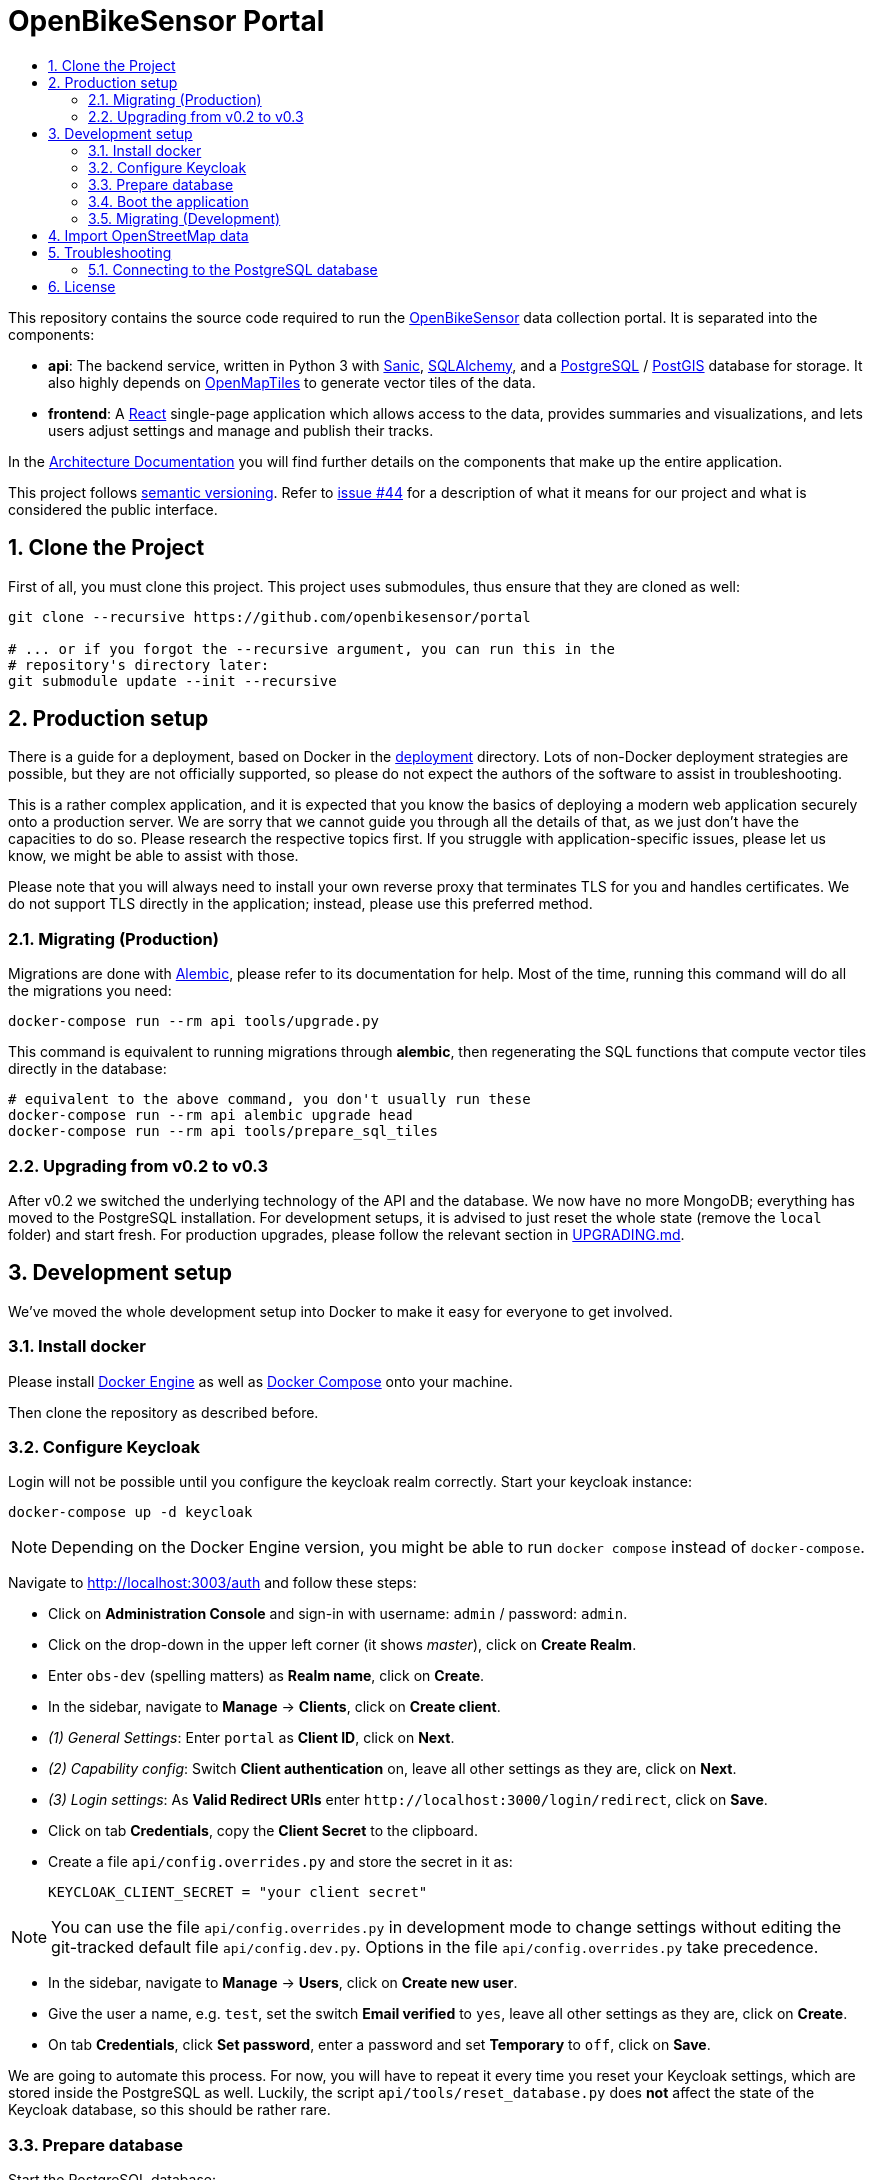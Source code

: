 :toc:
:!toc-title:
:toclevels: 3
:sectnums: 3
:doctype: book

= OpenBikeSensor Portal

This repository contains the source code required to run the
https://openbikesensor.org[OpenBikeSensor] data collection portal. It is
separated into the components:

* **api**: The backend service, written in Python 3 with https://sanicframework.org[Sanic],
  https://www.sqlalchemy.org[SQLAlchemy], and a https://www.postgresql.org[PostgreSQL]
  / https://postgis.net/[PostGIS] database for storage. It also highly depends on
  https://openmaptiles.org[OpenMapTiles] to generate vector tiles of the data.
* **frontend**: A https://react.dev[React] single-page application which allows
  access to the data, provides summaries and visualizations, and lets users
  adjust settings and manage and publish their tracks.

In the link:docs/architecture.md[Architecture Documentation] you will find further
details on the components that make up the entire application.

This project follows https://semver.org[semantic versioning]. Refer to
https://github.com/openbikesensor/portal/issues/44[issue #44] for a description
of what it means for our project and what is considered the public interface.

== Clone the Project

First of all, you must clone this project. This project uses submodules,
thus ensure that they are cloned as well:

[source,shell]
----
git clone --recursive https://github.com/openbikesensor/portal

# ... or if you forgot the --recursive argument, you can run this in the
# repository's directory later:
git submodule update --init --recursive
----

== Production setup

There is a guide for a deployment, based on Docker in the
link:deployment[deployment] directory. Lots of non-Docker deployment strategies
are possible, but they are not officially supported, so please do not expect
the authors of the software to assist in troubleshooting.

This is a rather complex application, and it is expected that you know the
basics of deploying a modern web application securely onto a production server.
We are sorry that we cannot guide you through all the details of that, as we
just don't have the capacities to do so. Please research the respective topics
first. If you struggle with application-specific issues, please let us know, we
might be able to assist with those.

Please note that you will always need to install your own reverse proxy that
terminates TLS for you and handles certificates. We do not support TLS directly
in the application; instead, please use this preferred method.

=== Migrating (Production)

Migrations are done with
https://alembic.sqlalchemy.org/en/latest/index.html[Alembic], please refer to
its documentation for help. Most of the time, running this command will do all
the migrations you need:

[source,shell]
----
docker-compose run --rm api tools/upgrade.py
----

This command is equivalent to running migrations through *alembic*, then
regenerating the SQL functions that compute vector tiles directly in the
database:

[source,shell]
----
# equivalent to the above command, you don't usually run these
docker-compose run --rm api alembic upgrade head
docker-compose run --rm api tools/prepare_sql_tiles
----

=== Upgrading from v0.2 to v0.3

After v0.2 we switched the underlying technology of the API and the database.
We now have no more MongoDB; everything has moved to the PostgreSQL installation.
For development setups, it is advised to just reset the whole state (remove the
`local` folder) and start fresh. For production upgrades, please follow the
relevant section in link:UPGRADING.md[UPGRADING.md].


== Development setup

We've moved the whole development setup into Docker to make it easy for
everyone to get involved.

=== Install docker

Please install https://docs.docker.com/engine/install[Docker Engine] as well as
https://docs.docker.com/compose/install[Docker Compose] onto your machine.

Then clone the repository as described before.

=== Configure Keycloak

Login will not be possible until you configure the keycloak realm correctly.
Start your keycloak instance:

[source,shell]
----
docker-compose up -d keycloak
----

NOTE: Depending on the Docker Engine version, you might be able to run
`docker compose` instead of `docker-compose`.

Navigate to http://localhost:3003/auth and follow these steps:

- Click on *Administration Console* and sign-in with username: `admin` / password: `admin`.
- Click on the drop-down in the upper left corner (it shows _master_), click on *Create Realm*.
- Enter `obs-dev` (spelling matters) as *Realm name*, click on *Create*.
- In the sidebar, navigate to *Manage* &rarr; *Clients*, click on *Create client*.
- _(1) General Settings_: Enter `portal` as *Client ID*, click on *Next*.
- _(2) Capability config_: Switch *Client authentication* on, leave all other
  settings as they are, click on *Next*.
- _(3) Login settings_: As *Valid Redirect URIs* enter
  `\http://localhost:3000/login/redirect`, click on *Save*.
- Click on tab *Credentials*, copy the *Client Secret* to the clipboard.
- Create a file `api/config.overrides.py` and store the secret in it as:

    KEYCLOAK_CLIENT_SECRET = "your client secret"


NOTE: You can use the file `api/config.overrides.py` in development mode to change
  settings without editing the git-tracked default file `api/config.dev.py`.
  Options in the file `api/config.overrides.py` take precedence.

- In the sidebar, navigate to *Manage* &rarr; *Users*, click on *Create new user*.
- Give the user a name, e.g. `test`, set the switch *Email verified* to `yes`,
  leave all other settings as they are, click on *Create*.
- On tab *Credentials*, click *Set password*, enter a password and set
  *Temporary* to `off`, click on *Save*.

We are going to automate this process. For now, you will have to repeat it
every time you reset your Keycloak settings, which are stored inside the
PostgreSQL as well. Luckily, the script `api/tools/reset_database.py` does
*not* affect the state of the Keycloak database, so this should be rather rare.

=== Prepare database

Start the PostgreSQL database:

[source,shell]
----
docker-compose up -d postgres
----

The first time you start `postgres`, a lot of extensions will be installed. This
might take a while, so check the logs of the docker container until you see:

----
PostgreSQL init process complete; ready for start up.
----

If you don't wait long enough, the following commands might fail. In this case,
you can always stop the container, remove the data directory (`local/postgres/`)
and restart the process.

Next, run the upgrade command to generate the database schema:

[source,shell]
----
docker-compose run --rm api tools/upgrade.py
----

You will need to re-run this command after updates, to migrate the database and
(re-)create the functions in the SQL database that are used when generating
vector tiles.

You should also import OpenStreetMap data now, see below for instructions.

=== Boot the application

Now you can run the remaining parts of the application:

[source,shell]
----
docker-compose up -d --build api worker frontend
----

Your frontend should be running at http://localhost:3001 and the API at
http://localhost:3000 - but you probably only need to access the frontend for
testing.

=== Migrating (Development)

Migrations are done with https://alembic.sqlalchemy.org/en/latest/index.html[Alembic],
please refer to its documentation for help. Most of the time, running this
command will do all the migrations you need:

[source,shell]
----
docker-compose run --rm api alembic upgrade head
----

== Import OpenStreetMap data

NOTE: This step may be skipped if you are using link:docs/lean-mode.md[Lean mode].

You need to import road information from OpenStreetMap for the portal to work.
This information is stored in your PostgreSQL database and used when processing
tracks (instead of querying the Overpass API), as well as for vector tile
generation. The process applies to both development and production setups. For
development, you should choose a small area for testing, such as your local
county or city, to keep the amount of data small. For production use you have
to import the whole region you are serving.

* Install https://osm2pgsql.org/doc/install.html[osm2pgsql].
* Download the area(s) you would like to import from https://download.geofabrik.de[GeoFabrik].
* Import each file like this:

  osm2pgsql --create --hstore --style roads_import.lua --output=flex \
    --host=localhost --database=obs --username=obs --password \
    path/to/downloaded/myarea-latest.osm.pbf

You might need to adjust the host, database and username to your setup, and also
provide the correct password when queried. For the development-setup the password
is `obs`. For production, you might need to expose the containers port and/or
create a TCP tunnel, for example with SSH, such that you can run the import from
your local host and write to the remote database.

The import process should take a few seconds to minutes, depending on the area
size. A whole country might even take one or more hours. You should probably
not try to import `planet.osm.pbf`.

You can run the process multiple times, with the same or different area files,
to import or update the data. However, for this to work, the actual
https://osm2pgsql.org/doc/manual.html#running-osm2pgsql[command
line arguments] are a bit different each time, including when first importing,
and the disk space required is much higher.

Refer to the documentation of `osm2pgsql` for assistance. We are using the "flex
mode", the provided script `roads_import.lua` describes the transformations
and extractions to perform on the original data.

== Troubleshooting

If any step of the instructions does not work for you, please open a GitHub
issue and describe your problem, as it is important to us that onboarding is
super easy :)

=== Connecting to the PostgreSQL database

If you need to connect to your development PostgreSQL database, you should
install `psql` locally. The port `5432` is already forwarded, so you can connect
with:

[source,shell]
----
psql --host=localhost --username=obs --dbname=obs
----

The password is `obs` as well.

== License

----
Copyright (C) 2020-2023 OpenBikeSensor Contributors
Contact: https://openbikesensor.org

The OpenBikeSensor Portal is free software: you can redistribute it
and/or modify it under the terms of the GNU Lesser General Public License
as published by the Free Software Foundation, either version 3 of the
License, or (at your option) any later version.

The OpenBikeSensor Portal is distributed in the hope that it will be
useful, but WITHOUT ANY WARRANTY; without even the implied warranty of
MERCHANTABILITY or FITNESS FOR A PARTICULAR PURPOSE.  See the GNU Lesser
General Public License for more details.

You should have received a copy of the GNU Lesser General Public License
along with the OpenBikeSensor Portal. If not, see https://www.gnu.org/licenses.
----

See also link:COPYING[COPYING] and link:COPYING.LESSER[COPYING.LESSER].

The above does not apply to the files listed below, their respective licenses
are included in a file next to each of them, named accordingly:

* `frontend/src/mapstyles/bright.json`
* `frontend/src/mapstyles/positron.json`

There are lots of other licenses to consider when using this software,
especially in conjunction with imported data and other tools. Check out the
link:docs/licenses.md[Licenses Documentation] for an (unofficial) overview of the
license landscape surrounding this project.
